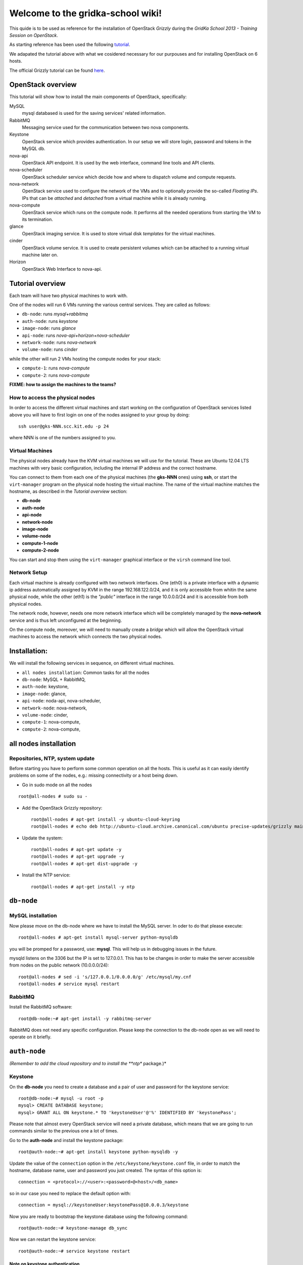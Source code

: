 Welcome to the gridka-school wiki!
==================================

This quide is to be used as reference for the installation of
OpenStack `Grizzly` during the `GridKa School 2013 - Training Session on
OpenStack`. 

As starting reference has been used the following `tutorial
<https://github.com/mseknibilel/OpenStack-Grizzly-Install-Guide/blob/master/OpenStack_Grizzly_Install_Guide.rst>`_.

We adapated the tutorial above with what we cosidered necessary for our purpouses and for installing OpenStack on
6 hosts.

The official Grizzly tutorial can be found `here
<http://docs.openstack.org/grizzly/openstack-compute/install/apt/content/>`_.


OpenStack overview
------------------

This tutorial will show how to install the main components of
OpenStack, specifically:

MySQL
    mysql databased is used for the saving services' related information.

RabbitMQ
    Messaging service used for the communication between two nova components.

Keystone
    OpenStack service which provides authentication. In our setup we
    will store login, password and tokens in the MySQL db.

nova-api
    OpenStack API endpoint. It is used by the web interface, command line
    tools and API clients.

nova-scheduler
    OpenStack scheduler service which decide how and where 
    to dispatch volume and compute requests.

nova-network
    OpenStack service used to configure the network of the VMs and to
    optionally provide the so-called *Floating IPs*. IPs that can be
    *attached* and *detached* from a virtual machine while it is
    already running.

nova-compute
    OpenStack service which runs on the compute node. It performs all the
    needed operations from starting the VM to its termination.

glance
    OpenStack imaging service. It is used to store virtual disk *templates*
    for the virtual machines.

cinder
    OpenStack volume service. It is used to create persistent volumes which
    can be attached to a running virtual machine later on.

Horizon
    OpenStack Web Interface to nova-api.


Tutorial overview
-----------------

Each team will have two physical machines to work with.

One of the nodes will run 6 VMs running the various central services. 
They are called as follows:

* ``db-node``:  runs *mysql+rabbitmq*  
* ``auth-node``: runs *keystone*
* ``image-node``: runs *glance*
* ``api-node``: runs *nova-api+horizon+nova-scheduler*
* ``network-node``: runs *nova-network*
* ``volume-node``: runs *cinder*

while the other will run 2 VMs hosting the compute nodes for your stack:

* ``compute-1``: runs *nova-compute*
* ``compute-2``: runs *nova-compute*


**FIXME: how to assign the machines to the teams?**

How to access the physical nodes
++++++++++++++++++++++++++++++++

In order to access the different virtual machines and start working on the 
configuration of OpenStack services listed above you will have to first login 
on one of the nodes assigned to your group by doing::

        ssh user@gks-NNN.scc.kit.edu -p 24

where NNN is one of the numbers assigned to you.

Virtual Machines
++++++++++++++++

The physical nodes already have the KVM virtual machines we will use
for the tutorial. These are Ubuntu 12.04 LTS machines with very basic
configuration, including the internal IP address and the correct
hostname.

You can connect to them from each one of the physical machines (the
**gks-NNN** ones) using **ssh**, or start the ``virt-manager`` program
on the physical node hosting the virtual machine. The name of the
virtual machine matches the hostname, as described in the *Tutorial
overview* section:

* **db-node**
* **auth-node**
* **api-node**
* **network-node**
* **image-node**
* **volume-node**
* **compute-1-node**
* **compute-2-node**

You can start and stop them using the ``virt-manager`` graphical
interface or the ``virsh`` command line tool.

Network Setup
+++++++++++++

Each virtual machine is already configured with two network
interfaces. One (eth0) is a private interface with a dynamic ip
address automatically assigned by KVM in the range 192.168.122.0/24,
and it is only accessible from whitin the same physical node, while
the other (eth1) is the *"public"* interface in the range 10.0.0.0/24
and it is accessible from both physical nodes.

The network node, however, needs one more network interface which will
be completely managed by the **nova-network** service and is thus left
unconfigured at the beginning.

On the compute node, moreover, we will need to manually create a
*bridge* which will allow the OpenStack virtual machines to access the
network which connects the two physical nodes.


Installation:
-------------

We will install the following services in sequence, on different
virtual machines.

* ``all nodes installation``: Common tasks for all the nodes
* ``db-node``: MySQL + RabbitMQ,
* ``auth-node``: keystone,
* ``image-node``: glance,
* ``api-node``: noda-api, nova-scheduler,
* ``network-node``: nova-network,
* ``volume-node``: cinder,
* ``compute-1``: nova-compute,
* ``compute-2``: nova-compute,


all nodes installation
--------------------------

Repositories, NTP, system update
++++++++++++++++++++++++++++++++

Before starting you have to perform some common operation on all the hosts. This is
useful as it can easily identify problems on some of the nodes, e.g.: missing connectivity 
or a host being down. 

* Go in sudo mode on all the nodes

::

    root@all-nodes # sudo su - 


* Add the OpenStack Grizzly repository::

    root@all-nodes # apt-get install -y ubuntu-cloud-keyring
    root@all-nodes # echo deb http://ubuntu-cloud.archive.canonical.com/ubuntu precise-updates/grizzly main > /etc/apt/sources.list.d/grizzly.list


* Update the system::
 
    root@all-nodes # apt-get update -y
    root@all-nodes # apt-get upgrade -y 
    root@all-nodes # apt-get dist-upgrade -y    

* Install the NTP service::

    root@all-nodes # apt-get install -y ntp 


``db-node``
-----------


MySQL installation
++++++++++++++++++

Now please move on the db-node where we have to install the MySQL server.
In oder to do that please execute::

    root@all-nodes # apt-get install mysql-server python-mysqldb 


you will be promped for a password, use: **mysql**. This will help us
in debugging issues in the future.

mysqld listens on the 3306 but the IP is set to 127.0.0.1. This has to
be changes in order to make the server accessible from nodes on the
public network (10.0.0.0/24)::

    root@all-nodes # sed -i 's/127.0.0.1/0.0.0.0/g' /etc/mysql/my.cnf
    root@all-nodes # service mysql restart


RabbitMQ
++++++++

Install the RabbitMQ software::

    root@db-node:~# apt-get install -y rabbitmq-server
        

RabbitMQ does not need any specific configuration. Please keep the
connection to the db-node open as we will need to operate on it
briefly.


``auth-node``
-------------

*(Remember to add the cloud repository and to install the **ntp** package.)*

Keystone
++++++++

On the **db-node** you need to create a database and a pair of user
and password for the keystone service::

    root@db-node:~# mysql -u root -p
    mysql> CREATE DATABASE keystone;
    mysql> GRANT ALL ON keystone.* TO 'keystoneUser'@'%' IDENTIFIED BY 'keystonePass';

Please note that almost every OpenStack service will need a private
database, which means that we are going to run commands similar to the
previous one a lot of times.

Go to the **auth-node** and install the keystone package::

    root@auth-node:~# apt-get install keystone python-mysqldb -y
        
Update the value of the ``connection`` option in the
``/etc/keystone/keystone.conf`` file, in order to match the hostname,
database name, user and password you just created. The syntax of this
option is::

    connection = <protocol>://<user>:<password>@<host>/<db_name>

so in our case you need to replace the default option with::

    connection = mysql://keystoneUser:keystonePass@10.0.0.3/keystone

Now you are ready to bootstrap the keystone database using the
following command::

    root@auth-node:~# keystone-manage db_sync

Now we can restart the keystone service::

    root@auth-node:~# service keystone restart


Note on keystone authentication
~~~~~~~~~~~~~~~~~~~~~~~~~~~~~~~

In order to create users, projects or roles in keystone you need to
access it using an administrative user (which is not automatically
created at the beginning), or you can also use the "*admin token*", a
shared secret that is stored in the keystone configuration file and
can be used to create the initial administrator password.

The default admin token is ``ADMIN``, but you can (and you **should**,
in a production environment) update it by changing the ``admin_token``
option in the ``/etc/keystone/keystone.conf`` file.

Keystone listens on two different ports, one (5000) is for public access,
while the other (35357) is for administrative access. You will usually access
the public one but when using the admin token you can only use the
administrative one.

To specify the admin token and endpoint (or user, password and
endpoint) you can either use the keystone command line options or set
some environment variables. Please note that this behavior is common
to all OpenStack command line tools, although the syntax and the
command line options may change.

In our case, since we don't have an admin user yet and we need to use
the admin token, we will set the following environment variables::

    root@auth-node:~# export SERVICE_TOKEN="ADMIN"
    root@auth-node:~# export SERVICE_ENDPOINT="http://10.0.0.4:35357/v2.0"

Creation of the admin user
~~~~~~~~~~~~~~~~~~~~~~~~~~

In order to work with keystone we will need to create an admin user
and to create a few basic projects and roles.

Please note that we will sometimes use the word ``tenant`` instead of
``project``, since the latter is actually the new name of the former,
and while the web interface uses ``project`` most of the commands
still use ``tenant``.

We will now create two tenants: **admin** and **service**. The first
one is used for the admin user, while the second one is used for the
users we will create for the various services (image, volume, nova
etc...). The following commands will work assuming you already set the
correct environment variables::

    root@auth-node:~# keystone tenant-create --name=admin
    root@auth-node:~# keystone tenant-create --name=service

Create the **admin** user::

    root@auth-node:~# keystone user-create --name=admin --pass=keystoneAdmin

Go on by creating the different roles::

    root@auth-node:~# keystone role-create --name=admin
    root@auth-node:~# keystone role-create --name=KeystoneAdmin
    root@auth-node:~# keystone role-create --name=KeystoneServiceAdmin
    root@auth-node:~# keystone role-create --name=Member

This roles are checked by different services. It is not really easy
to know which service checks for which role, but on a very basic
installation you can just live with ``Member`` (to be used for all the
standard users) and ``admin`` (to be used for the OpenStack
administrators).

Roles are assigned to an user **per-tenant**. However, if you have the
admin role on just one tenant **you actually are the administrator of
the whole OpenStack installation!**

Assign administrative roles to the admin user::

    root@auth-node:~# keystone user-role-add --user admin --role admin --tenant admin 
    root@auth-node:~# keystone user-role-add --user admin --role KeystoneAdmin --tenant admin 
    root@auth-node:~# keystone user-role-add --user admin --role KeystoneServiceAdmin --tenant admin

From now on, you can access keystone using the admin user either by
using the following command line options::

    root@any-host:~# keystone --os-user admin --os-tenant-name admin --os-password keystoneAdmin --os-auth-url http://10.0.0.4:5000/v2.0

or by setting the following environment variables and run keystone
without the previous options::

    root@any-host:~# export OS_USERNAME=admin
    root@any-host:~# export OS_PASSWORD=keystoneAdmin
    root@any-host:~# export OS_TENANT_NAME=admin
    root@any-host:~# export OS_AUTH_URL=http://10.0.0.4/5000/v2.0


Creation of the endpoint
~~~~~~~~~~~~~~~~~~~~~~~~

Keystone is not only used to store information about users, passwords
and projects, but also to store a catalog of the availables services
the OpenStack cloud is offering. To each service is then assigned an
*endpoint* which basically consists of a set of three urls (public,
internal, administrative) and a region.

Of course keystone itself is a service ("identity") so it needs its
own service and endpoint.

The "**identity**" service is created with the following command::

    root@auth-node:~# keystone service-create --name keystone --type identity --description 'Keystone Identity Service'

    +-------------+----------------------------------+
    |   Property  |              Value               |
    +-------------+----------------------------------+
    | description |        OpenStack Identity        |
    |      id     | a92e4230026d4e0a9f16c538781f85a4 |
    |     name    |             keystone             |
    |     type    |             identity             |
    +-------------+----------------------------------+

The output will print the **id** associated with this service. This is
needed by the next command, and is passed as argument of the
``--service-id`` option.

The following command will create an endpoint associated to this
service::

    root@auth-node:~# keystone endpoint-create --region RegionOne --service-id a92e4230026d4e0a9f16c538781f85a4
        --publicurl 'http://10.0.0.4:5000/v2.0' --adminurl 'http://10.0.0.4:35357/v2.0'
        --internalurl 'http://10.0.0.4:5000/v2.0'

    +-------------+----------------------------------+
    |   Property  |              Value               |
    +-------------+----------------------------------+
    |   adminurl  |    http://10.0.0.4:35357/v2.0    |
    |      id     | 597a9a3db82148bdbb56a9f43360a95f |
    | internalurl |    http://10.0.0.4:5000/v2.0     |
    |  publicurl  |    http://10.0.0.4:5000/v2.0     |
    |    region   |            RegionOne             |
    |  service_id | a92e4230026d4e0a9f16c538781f85a4 |
    +-------------+----------------------------------+

The argument of the ``--region`` option is the region name. For
semplicity we will always use the name ``RegionOne`` since we are
doing a very simple installation with one availability region only.

To get a listing of the available services the command is::

    root@auth-node:~# keystone service-list
    +----------------------------------+----------+--------------+------------------------------+
    |                id                |   name   |     type     |         description          |
    +----------------------------------+----------+--------------+------------------------------+
    | a92e4230026d4e0a9f16c538781f85a4 | keystone |   identity   |  Keystone Identity Service   |
    +----------------------------------+----------+--------------+------------------------------+

while a list of endpoints is shown by the command::

    root@auth-node:~# keystone endpoint-list
    +----------------------------------+-----------+------------------------------------+------------------------------------+------------------------------------+
    |                id                |   region  |             publicurl              |            internalurl             |              adminurl              |
    +----------------------------------+-----------+------------------------------------+------------------------------------+------------------------------------+
    | 597a9a3db82148bdbb56a9f43360a95f | RegionOne |     http://10.0.0.4:5000/v2.0      |     http://10.0.0.4:5000/v2.0      |     http://10.0.0.4:35357/v2.0     |
    +----------------------------------+-----------+------------------------------------+------------------------------------+------------------------------------+


``image-node``
--------------

*(Remember to add the cloud repository and to install the **ntp** package.)*

Glance
++++++

Glance is the name of the image service of OpenStack. It is
responsible to store the images that will be used as templates to
start the virtual machines. We will use the default configuration and
only do the minimal changes to match our configuration.

Similarly to what we did for the keystone service, also for the glance
service we need to create a database and a pair of user and password
for it.

Move then to the **db-node** and run::

    root@image-node:~# mysql -u root -p
    mysql> CREATE DATABASE glance;
    mysql> GRANT ALL ON glance.* TO 'glanceUser'@'%' IDENTIFIED BY 'glancePass';

On the **auth-node** instead we need to create an **image** service
and an endpoint associated with it. The following commands assume you
already set the environment variables needed to run keystone without
specifying login, password and endpoint all the times.

First of all, we need to get the **id** of the **service** tenant::

    root@image-node:~# keystone tenant-get service
    +-------------+---------------------------------------+
    |   Property  |              Value                    |
    +-------------+---------------------------------------+
    | description |                                       |
    |   enabled   |               True                    |
    |      id     |   6e0864cd071c4806a05b32b1f891d4e0    |
    |     name    |             service                   |
    +-------------+---------------------------------------+

then we need to create a keystone user for the glance service,
associated with the **service** tenant::

    root@image-node:~# keystone user-create --name=glance --pass=glanceServ --tenant-id 6e0864cd071c4806a05b32b1f891d4e0
    +----------+----------------------------------+
    | Property |              Value               |
    +----------+----------------------------------+
    |  email   |                                  |
    | enabled  |               True               |
    |    id    | fc71fbf5814d434097d2f873db364797 |
    |   name   |              glance              |
    | tenantId | 6e0864cd071c4806a05b32b1f891d4e0 |
    +----------+----------------------------------+        

FIXME: is this really needed???

Then we need to give admin permissions to it::

    root@image-node:~# keystone user-role-add --tenant service --user glance --role admin

Please note that we could have created only one user for all the
services, but this is a cleaner solution.

We need then to create the **image** service::

    root@image-node:~# keystone service-create --name glance --type image --description 'Glance Image Service'
    +-------------+----------------------------------+
    |   Property  |              Value               |
    +-------------+----------------------------------+
    | description |       Glance Image Service       |
    |      id     | 4edbbac249de4cd7914fde693b0f404c |
    |     name    |             glance               |
    |     type    |              image               |
    +-------------+----------------------------------+

and the related endpoint::

    root@image-node:~# keystone endpoint-create --region RegionOne --service-id 4edbbac249de4cd7914fde693b0f404c 
        --publicurl 'http://10.0.0.5:9292/v2' --adminurl 'http://10.0.0.5:9292/v2' --internalurl 'http://10.0.0.5:9292/v2'
    +-------------+----------------------------------+
    |   Property  |              Value               |
    +-------------+----------------------------------+
    |   adminurl  |     http://10.0.0.5:9292/v2      |
    |      id     | baafe80022984f2c84159a3d6612f00a |
    | internalurl |     http://10.0.0.5:9292/v2      |
    |  publicurl  |     http://10.0.0.5:9292/v2      |
    |    region   |            RegionOne             |
    |  service_id | 4edbbac249de4cd7914fde693b0f404c |
    +-------------+----------------------------------+

On the **image-node** install the **glance** package::

    root@image-node:~# apt-get install glance

To configure the glance service we need to edit a few files in ``/etc/glance``:

On the ``/etc/glance/glance-api-paste.ini`` file, we need to adjust
the **filter:authtoken** section so that it matches the values we used
when we created the keystone **glance** user::

    [filter:authtoken]
    paste.filter_factory = keystoneclient.middleware.auth_token:filter_factory
    delay_auth_decision = true
    auth_host = 10.0.0.4
    auth_port = 35357
    auth_protocol = http
    admin_tenant_name = service
    admin_user = glance
    admin_password = glanceServ

Similar changes have to be done on the ``/etc/glance/glance-registry-paste.ini`` file::

    [filter:authtoken]
    paste.filter_factory = keystoneclient.middleware.auth_token:filter_factory
    auth_host = 10.0.0.4
    auth_port = 35357
    auth_protocol = http
    admin_tenant_name = service
    admin_user = glance
    admin_password = serviceServ

Information on how to connect to the mysql database are stored in the
``/etc/glance/glance-api.conf`` file. The syntax is similar to the one
used in the``/etc/keystone/keystone.conf`` file,  but the name of the
option is ``sql_connection`` instead::

    sql_connection = mysql://glanceUser:glancePass@10.0.0.4/glance

We also need to specify the rabbitmq host. The other rabbit parameters
should be fine::

    rabbit_host = 10.0.0.3

Finally, we need to specify which paste pipeline we are using. We are not
entering in details here, just check that the following option is present::

    [paste_deploy]
    flavor = keystone

Similar changes need to be done in the
``/etc/glance/glance-registry.conf``, both for the mysql connection::

    sql_connection = mysql://glanceUser:glancePass@10.0.0.4/glance

and for the paste pipeline::

    [paste_deploy]
    flavor = keystone

Like we did with keystone, we need to populate the glance database::

    root@image-node:~# glance-manage db_sync

Now we are ready to restart the glance services::

    root@image-node:~# service glance-api restart
    root@image-node:~# service glance-registry restart

FIXME: missing how to test glance and upload the first image


Further improvements
~~~~~~~~~~~~~~~~~~~~

By default glance will store all the images as files in
``/var/lib/glance/images``, but other options are available. You can
store the images on a s3 or swift object storage, for instance, or on
a RDB (gluster) storage. This is changed by the option
``default_store`` in the ``/etc/glance/glance-api.conf`` configuration
file, and depending on the type of store you will have various other
options, like the path for the *filesystem* store, or the access and
secret keys for the s3 store, or rdb configuration options.

Please refer to the official documentation to change these values.


``volume-node``
+++++++++++++++

Cinder
++++++

The OpenStack Block Storage API allows manipulation of volumes, volume
types (similar to compute flavors) and volume snapshots. Bellow you
can find the information on how to install and configure cinder using
a local VG.

First move to the **db-node** and create the database:

::

    root@db-node:~# mysql -u root -p
    mysql> CREATE DATABASE cinder;
    mysql> GRANT ALL ON cinder.* TO 'cinderUser'@'%' IDENTIFIED BY 'cinderPass';


* Install the cinder packages:

::

    root@volume-node:~# apt-get install -y cinder-api cinder-scheduler cinder-volume iscsitarget open-iscsi iscsitarget-dkms python-mysqldb  python-cinderclient tgt
        
  We have to create an endpoint for the volume service. This is to be
  done on the **auth-node**, so please login there and follow the steps:

* Setup the environment:

::   

    root@auth-node:~# export MYSQL_USER=keystoneUser
    root@auth-node:~# export MYSQL_DATABASE=keystone
    root@auth-node:~# export MYSQL_HOST=10.0.0.3
    root@auth-node:~# export MYSQL_PASSWORD=keystonePass
        
* Source the keystone_creds file you've created previously:

::

    root@auth-node:~# source keystone_creds
        
* Export the Keystone region variable:

::

    root@auth-node:~# export KEYSTONE_REGION=RegionOne
        
        
* Create the cinder user and add the role by doing.

  First get the service tenant id::

    root@auth-node:~# keystone tenant-get service
    +-------------+---------------------------------------+
    |   Property  |              Value                    |
    +-------------+---------------------------------------+
    | description |                                       |
    |   enabled   |               True                    |
    |      id     |   6e0864cd071c4806a05b32b1f891d4e0    |
    |     name    |             service                   |
    +-------------+---------------------------------------+

  Once you have it create the user and add the role::

    root@auth-node:~# keystone user-create --name=cinder --pass=cinderServ --tenant-id 6e0864cd071c4806a05b32b1f891d4e0
    +----------+----------------------------------+
    | Property |              Value               |
    +----------+----------------------------------+
    |  email   |                                  |
    | enabled  |               True               |
    |    id    | 3cbe0aab435c435490c200b94908aab2 |
    |   name   |              cinder              |
    | tenantId | 6e0864cd071c4806a05b32b1f891d4e0 |
    +----------+----------------------------------+
    
    root@auth-node:~# keystone user-role-add --tenant service --user cinder --role admin

* Create the volume service by doing::

    root@auth-node:~# keystone service-create --name cinder --type volume --description 'Volume Service of OpenStack'
    +-------------+----------------------------------+
    |   Property  |              Value               |
    +-------------+----------------------------------+
    | description |   Volume Service of OpenStack    |
    |      id     | 2b6252b673d84019aa6b75e702d1b0ab |
    |     name    |              cinder              |
    |     type    |              volume              |
    +-------------+----------------------------------+


* Create the endpoint:

  First get the volume service id::

    root@auth-node:~# keystone service-list
    +----------------------------------+----------+----------+-----------------------------+
    |                id                |   name   |   type   |         description         |
    +----------------------------------+----------+----------+-----------------------------+
    | 2b6252b673d84019aa6b75e702d1b0ab |  cinder  |  volume  | Volume Service of OpenStack |
    ........................................................................................
        
  Once you have it add the new end-point::


    root@auth-node:~# keystone endpoint-create --region RegionOne --service-id 2b6252b673d84019aa6b75e702d1b0ab
         --publicurl 'http://10.0.0.8:8776/v1/$(tenant_id)s' --adminurl 'http://10.0.0.8:8776/v1/$(tenant_id)s' 
         --internalurl 'http://10.0.0.8:8776/v1/$(tenant_id)s'
    +-------------+---------------------------------------+
    |   Property  |                 Value                 |
    +-------------+---------------------------------------+
    |   adminurl  | http://10.0.0.8:8776/v1/$(tenant_id)s |
    |      id     |    afc967da2a1b400792dc9c51c4fa728a   |
    | internalurl | http://10.0.0.8:8776/v1/$(tenant_id)s |
    |  publicurl  | http://10.0.0.8:8776/v1/$(tenant_id)s |
    |    region   |               RegionOne               |
    |  service_id |    2b6252b673d84019aa6b75e702d1b0ab   |
    +-------------+---------------------------------------+

  Once you are done please go back to the **volume-node**.

Configuration.

* Open the ``/etc/cinder/api-paste.ini`` file and edit the
  **filter:authtoken** section like::

    [filter:authtoken]
    paste.filter_factory = keystoneclient.middleware.auth_token:filter_factory
    service_protocol = http
    service_host = 10.0.0.6
    service_port = 5000
    auth_host = 10.0.0.4
    auth_port = 35357
    auth_protocol = http
    admin_tenant_name = service
    admin_user = cinder
    admin_password = cinderServ
    signing_dir = /var/lib/cinder
        
* Open then the ``/etc/cinder/cinder.conf`` and edit the **[DEFAULT]**
  section like this::

    [DEFAULT]
    rootwrap_config=/etc/cinder/rootwrap.conf
    sql_connection = mysql://cinderUser:cinderPass@10.0.0.3/cinder
    api_paste_config = /etc/cinder/api-paste.ini
    rabbit_host=10.0.0.3
    iscsi_helper=ietadm
    volume_name_template = volume-%s
    volume_group = cinder-volume
    verbose = True
    auth_strategy = keystone
    iscsi_ip_address=10.0.0.8
        
* Sync the database::

    root@volume-node:~# cinder-manage db sync
        
Configure volume space services.

* Edit the  ``/etc/default/iscsitarget`` to 'True'.

* Start the services::

    root@volume-node:~# service iscsitarget start
    root@volume-node:~# service open-iscsi start

* Create a volumegroup and name it cinder-volume::

    root@volume-node:~# dd if=/dev/zero of=cinder-volumes bs=1 count=0 seek=2G
    root@volume-node:~# fdisk /dev/vdb
    #Type as follows:
    n
    p
    1
    ENTER
    ENTER
    w
        
* Create the physical volume first and then the volume groups::

    root@volume-node:~# pvcreate /dev/vdb1
        Physical volume "/dev/vdb1" successfully created
    root@volume-node:~# vgcreate cinder-volume /dev/vdb1
        Volume group "cinder-volume" successfully created
            

* Restart cinder-{api,scheduler,volume} services

* Verify they are running.

* Test glance::

    root@volume-node:~# cinder --os-username admin --os-password keystoneAdmin
        --os-tenant-name admin --os-auth-url http://10.0.0.4:5000/v2.0 create --display-name test 1
    +---------------------+--------------------------------------+
    |       Property      |                Value                 |
    +---------------------+--------------------------------------+
    |     attachments     |                  []                  |
    |  availability_zone  |                 nova                 |
    |       bootable      |                false                 |
    |      created_at     |      2013-08-08T15:05:56.983964      |
    | display_description |                 None                 |
    |     display_name    |                 test                 |
    |          id         | 4a811e1a-28cc-4354-b8fd-d8857b8e2667 |  
    |       metadata      |                  {}                  |
    |         size        |                  1                   |
    |     snapshot_id     |                 None                 |
    |     source_volid    |                 None                 |
    |        status       |               creating               |
    |     volume_type     |                 None                 |
    +---------------------+--------------------------------------+
        
    root@volume-node:~# cinder --os-username admin --os-password keystoneAdmin
        --os-tenant-name admin --os-auth-url http://10.0.0.4:5000/v2.0 list
    +--------------------------------------+-----------+--------------+------+-------------+----------+-------------+
    |                  ID                  |   Status  | Display Name | Size | Volume Type | Bootable | Attached to |
    +--------------------------------------+-----------+--------------+------+-------------+----------+-------------+
    | 4a811e1a-28cc-4354-b8fd-d8857b8e2667 | available |     test     |  1   |     None    |  false   |             |
    +--------------------------------------+-----------+--------------+------+-------------+----------+-------------+
                
    root@volume-node:~# cinder --os-username admin --os-password keystoneAdmin
        --os-tenant-name admin --os-auth-url http://10.0.0.4:5000/v2.0 delete 4a811e1a-28cc-4354-b8fd-d8857b8e2667


``api-node``
++++++++++++

Nova
++++

Now that he have installed a lot of infrastructure, it is time to actually get the 
compute part of our cloud up and running - otherwise, what good would it be?

In this section we are going to install and configure
the OpenStack nova services. 

First move to the **db-node** and create the database::

    root@db-node:~# mysql -u root -p
    
    mysql> CREATE DATABASE nova;
    mysql> GRANT ALL ON nova.* TO 'novaUser'@'%' IDENTIFIED BY 'novaPass';

Go **back to the api-node** and install::

    root@api-node:~# apt-get install nova-api nova-cert novnc nova-consoleauth nova-scheduler nova-novncproxy nova-doc nova-conductor

which are the nova components needed.


We have to create now an endpoint for the OpenStack nova service. This is to be
done on the **auth-node**, so please login there and follow the steps:

* Setup the environment::

    root@auth-node:~# export MYSQL_USER=keystoneUser
    root@auth-node:~# export MYSQL_DATABASE=keystone
    root@auth-node:~# export MYSQL_HOST=10.0.0.3
    root@auth-node:~# export MYSQL_PASSWORD=keystonePass
        
* Source the kyestone_creds file you've created previously::

    root@auth-node:~# source keystone_creds
        
* Export the Keystone region variable::

    root@auth-node:~# export KEYSTONE_REGION=RegionOne

* Create the glance user and add the role by doing.

Get the service tenant id::

    root@auth-node:~# keystone tenant-get service
    +-------------+---------------------------------------+
    |   Property  |              Value                    |
    +-------------+---------------------------------------+
    | description |                                       |
    |   enabled   |               True                    |
    |      id     |   6e0864cd071c4806a05b32b1f891d4e0    |
    |     name    |             service                   |
    +-------------+---------------------------------------+


After that create the user and add the role using the service id::

    root@auth-node:~# keystone user-create --name=nova --pass=novaServ --tenant-id 6e0864cd071c4806a05b32b1f891d4e0
    +----------+----------------------------------+
    | Property |              Value               |
    +----------+----------------------------------+
    |  email   |                                  |
    | enabled  |               True               |
    |    id    | 1313793a3d1b452ca9558f53fe0db69c |
    |   name   |               nova               |
    | tenantId | 6e0864cd071c4806a05b32b1f891d4e0 |
    +----------+----------------------------------+
    
    root@auth-node:~# keystone user-role-add keystone user-role-add --tenant service --user nova --role admin

* Create the nova and ec2 services by doing::


    root@auth-node:~# keystone service-create --name nova --type compute --description 'Compute Service of OpenStack'
    +-------------+----------------------------------+
    |   Property  |              Value               |
    +-------------+----------------------------------+
    | description |    OpenStack Compute Service     |
    |      id     | 175320193f8e4122b8f21bd2b454b672 |
    |     name    |               nova               |
    |     type    |             compute              |
    +-------------+----------------------------------+
    
    
    root@auth-node:~# keystone service-create --name ec2 --type ec2 --description 'EC2 service of OpenStack'
    +-------------+----------------------------------+
    |   Property  |              Value               |
    +-------------+----------------------------------+
    | description |     EC2 service of OpenStack     |
    |      id     | 5e362e6bf75642259276d6c29a2b6749 |
    |     name    |               ec2                |
    |     type    |               ec2                |
    +-------------+----------------------------------+


* Create the endpoint:

First get the nova and ec2 service ids:

::

    root@auth-node:~# keystone service-list
    +----------------------------------+--------+---------+----------------------------+
    |                id                |  name  |   type  |        description         |
    +----------------------------------+--------+---------+----------------------------+
    | 5e362e6bf75642259276d6c29a2b6749 |  ec2   |   ec2   |  EC2 service of OpenStack  |
    | 4edbbac249de4cd7914fde693b0f404c | glance |  image  | Image Service of OpenStack |
    | 175320193f8e4122b8f21bd2b454b672 |  nova  | compute | OpenStack Compute Service  |
    +----------------------------------+--------+---------+----------------------------+

we have to create two end-points: ec2 and compute
        
In order to do that for the nova service please do:

::

    root@auth-node:~# keystone endpoint-create --region RegionOne --service-id 175320193f8e4122b8f21bd2b454b672
      --publicurl 'http://10.0.0.6:8774/v2/$(tenant_id)s' --adminurl 'http://10.0.0.6:8774/v2/$(tenant_id)s' 
      --internalurl 'http://10.0.0.6:8774/v2/$(tenant_id)s'
    
    +-------------+---------------------------------------+
    |   Property  |                 Value                 |
    +-------------+---------------------------------------+
    |   adminurl  | http://10.0.0.6:8774/v2/$(tenant_id)s |
    |      id     |    24cd124974e7441da4557143865ea6de   |
    | internalurl | http://10.0.0.6:8774/v2/$(tenant_id)s |
    |  publicurl  | http://10.0.0.6:8774/v2/$(tenant_id)s |
    |    region   |               RegionOne               |
    |  service_id |    175320193f8e4122b8f21bd2b454b672   |
    +-------------+---------------------------------------+

And for the ec2 service instead:

::

    root@auth-node:~# keystone endpoint-create --region RegionOne --service-id 5e362e6bf75642259276d6c29a2b6749 \
       --publicurl 'http://10.0.0.6:8773/services/Cloud' --adminurl 'http://10.0.0.6:8773/services/Admin'
       --internalurl 'http://10.0.0.6:8773/services/Cloud'
       
    +-------------+-------------------------------------+
    |   Property  |                Value                |
    +-------------+-------------------------------------+
    |   adminurl  | http://10.0.0.6:8773/services/Admin |
    |      id     |   f6df5c37d2644d5498dd81ddbc70882b  |
    | internalurl | http://10.0.0.6:8773/services/Cloud |
    |  publicurl  | http://10.0.0.6:8773/services/Cloud |
    |    region   |              RegionOne              |
    |  service_id |   5e362e6bf75642259276d6c29a2b6749  |
    +-------------+-------------------------------------+

* Adapt the ``/etc/nova/api-paste.ini`` file on the **api-node** with:

::

    [filter:authtoken]
    paste.filter_factory = keystoneclient.middleware.auth_token:filter_factory
    auth_host = 10.0.0.4
    auth_port = 35357
    auth_protocol = http
    admin_tenant_name = service
    admin_user = nova
    admin_password = novaServ
    signing_dir = /tmp/keystone-signing
    # Workaround for https://bugs.launchpad.net/nova/+bug/1154809
    auth_version = v2.0

* Adapt the ``/etc/nova/nova.conf`` file with:

::

    [DEFAULT]
    logdir=/var/log/nova
    state_path=/var/lib/nova
    lock_path=/run/lock/nova
    verbose=True
    api_paste_config=/etc/nova/api-paste.ini
    compute_scheduler_driver=nova.scheduler.simple.SimpleScheduler
    rabbit_host=10.0.0.3
    nova_url=http://10.0.0.6:8774/v1.1/
    sql_connection=mysql://novaUser:novaPass@10.0.0.3/nova
    root_helper=sudo nova-rootwrap /etc/nova/rootwrap.conf

    # Auth
    use_deprecated_auth=false
    auth_strategy=keystone

    # Imaging service
    glance_api_servers=10.0.0.5:9292
    image_service=nova.image.glance.GlanceImageService

    # Vnc configuration
    novnc_enabled=true
    novncproxy_base_url=http://10.0.0.6:6080/vnc_auto.html
    novncproxy_port=6080
    vncserver_proxyclient_address=10.0.0.6
    vncserver_listen=0.0.0.0

    #Metadata
    service_quantum_metadata_proxy = True
    quantum_metadata_proxy_shared_secret = helloOpenStack

    # Compute #
    compute_driver=libvirt.LibvirtDriver

    # Cinder #
    volume_api_class=nova.volume.cinder.API
    osapi_volume_listen_port=5900

* Sync the nova database::

    root@api-node:~# nova-manage db sync 
      
      
* Restart all the nova services in ``/etc/init.d/nova-*``

* Check nova services:

::

    root@api-node:~# nova-manage service list


Nova-compute (does not need an endpoint)
++++++++++++++++++++++++++++++++++++++++

Install grizzly repository on the compute node. Install and configure KVM

* Edit the qemu.conf with the needed options as specified in the tutorial (uncomment cgrout, ... )
* Edit libvirt.conf (follow the tutorial)
* Edit libvirt-bin.conf (follow the tutorial)
* Modify l'API in api-paste.ini in order to abilitate access to keystone.

Software installation
~~~~~~~~~~~~~~~~~~~~~

Since we cannot use KVM because our compute nodes are virtualized and
the host node does not support *nested virtualization*, we install
**qemu** instead of **kvm**::

    root@compute-1 # apt-get install -y nova-compute-qemu

This will also install the **nova-compute** package.

..
   Check that the ``ebtables`` package is installed::

       root@compute-1 # dpkg -l ebtables

Network configuration
~~~~~~~~~~~~~~~~~~~~~

Configure the internal bridge. In order to do that you will need to
login using the console. 

Open virt-manager, login as root and shutdown the *network*::

    root@compute-1 # /etc/init.d/networking stop

From the ``/etc/network/interfaces`` file you have to remove the old
lines related to the internal ``eth1`` network and replace them with
the following lines, which will configure a bridge called **br100**
and attach the **eth1** physical interface to it::

    #auto eth1
    #iface eth1 inet static
    # address 10.0.0.20
    # netmask 255.255.255.0

    auto br100
    iface br100 inet static
        address      10.0.0.20
        netmask      255.255.255.0
        pre-up ifconfig eth1 0.0.0.0 
        bridge-ports eth1
        bridge_stp   off
        bridge_fd    0

(This is valid for **compute-1**, please update the IP address when configuring **compute-2**)

Now you can setup again the network::

    root@compute-1 # /etc/init.d/networking start

The **br100** interface should now be up&running::

    root@compute-1 # ifconfig br100
    br100     Link encap:Ethernet  HWaddr 52:54:00:c7:1a:7b  
              inet addr:10.0.0.20  Bcast:0.0.0.0  Mask:255.255.255.255
              inet6 addr: fe80::5054:ff:fec7:1a7b/64 Scope:Link
              UP BROADCAST RUNNING MULTICAST  MTU:1500  Metric:1
              RX packets:6 errors:0 dropped:0 overruns:0 frame:0
              TX packets:6 errors:0 dropped:0 overruns:0 carrier:0
              collisions:0 txqueuelen:0 
              RX bytes:272 (272.0 B)  TX bytes:468 (468.0 B)

The following command will show you the physical interfaces associated
to the **br100** bridge::

    root@compute-1 # brctl show
    bridge name	bridge id		STP enabled	interfaces
    br100		8000.525400c71a7b	no		eth1

nova configuration
~~~~~~~~~~~~~~~~~~

The **nova-compute** daemon must be able to connect to the RabbitMQ
and MySQL servers. The minimum information you have to provide in the
``/etc/nova/nova.conf`` file are::

    [DEFAULT]
    logdir=/var/log/nova
    state_path=/var/lib/nova
    lock_path=/run/lock/nova
    verbose=True
    # api_paste_config=/etc/nova/api-paste.ini
    # compute_scheduler_driver=nova.scheduler.simple.SimpleScheduler
    rabbit_host=10.0.0.3
    # nova_url=http://10.0.0.6:8774/v1.1/
    sql_connection=mysql://novaUser:novaPass@10.0.0.3/nova
    root_helper=sudo nova-rootwrap /etc/nova/rootwrap.conf

    # Auth
    use_deprecated_auth=false
    auth_strategy=keystone

    # Imaging service
    glance_api_servers=10.0.0.5:9292
    image_service=nova.image.glance.GlanceImageService

    # Vnc configuration
    novnc_enabled=true
    # novncproxy_base_url=http://10.0.0.6:6080/vnc_auto.html
    # novncproxy_port=6080
    vncserver_proxyclient_address=10.0.0.20
    vncserver_listen=0.0.0.0

    # Compute #
    compute_driver=libvirt.LibvirtDriver

..
   On the ``/etc/nova/api-paste.conf`` we have to put the information
   on how to access the keystone authentication service. Ensure then that
   the following information are present in this file::

       [filter:authtoken]
       paste.filter_factory = keystoneclient.middleware.auth_token:filter_factory
       auth_host = 10.0.0.4
       auth_port = 35357
       auth_protocol = http
       admin_tenant_name = service
       admin_user = nova
       admin_password = novaServ



nova-compute configuration
~~~~~~~~~~~~~~~~~~~~~~~~~~

Ensure that the the ``/etc/nova/nova-compute.conf`` has the correct
libvirt type. For our setup this file should only contain::

    [DEFAULT]
    libvirt_type=qemu

Final check
~~~~~~~~~~~

After restarting the **nova-compute** service::

    root@compute-1 # /etc/init.d/nova-compute restart

you should be able to see the compute node from the **api-node**::

    root@api-node:~# nova-manage service list
    Binary           Host                                 Zone             Status     State Updated_At
    nova-cert        api-node                             internal         enabled    :-)   2013-08-13 13:43:35
    nova-conductor   api-node                             internal         enabled    :-)   2013-08-13 13:43:31
    nova-consoleauth api-node                             internal         enabled    :-)   2013-08-13 13:43:35
    nova-scheduler   api-node                             internal         enabled    :-)   2013-08-13 13:43:35
    nova-compute     compute-1                            nova             enabled    :-)   None      



Nova and Nova-compute: network configuration
++++++++++++++++++++++++++++++++++++++++++++

Networking inside OpenStack / Grizzly is provided by the nova-network component. Here bellow is what has to be done in order to configure networking properly on OpenStack.

General
~~~~~~~


On the node running nova-network we need at least three physical network interfaces. In our current testing configuration we have:

* eth0 for the 840 VLAN (physical network conf.)
* eth1 for the VMs (bridge)
* eth2 for the pubblic (Floating IPs and NAT).

A bridge is needed for the VMs. The host running nova-network manages: NATTING, DHCP, Floating IPs.

On the Main Node
~~~~~~~~~~~~~~~~

Ensure yourself the installation of all the nova components has been done correctly (nova user creation, database, etc) an easy check can be done by issuing::

      root@network-node:~# nova service-list 

Check if the "nova-network" component is installed::

      root@network-node:~ dpkg -l nova-network
      # ii  nova-network                     1:2013.1-0ubuntu2~cloud1             OpenStack Compute - Network manager.

In order get the issues working you have to install also the
"ebtables" software package which administrates the ethernet bridge
frame table::

    root@network-node:~# apt-get install ebtables 

Enable IP Forwarding::

    root@network-node:~# sed -i 's/#net.ipv4.ip_forward=1/net.ipv4.ip_forward=1/' /etc/sysctl.conf

To save you from rebooting, perform the following::

    root@network-node:~# sysctl net.ipv4.ip_forward=1

Add the network bridge in ``/etc/network/interfaces``::

    auto br100
    iface br100 inet static
        address      0.0.0.0
        pre-up ifconfig eth2 0.0.0.0 
        bridge-ports eth2
        bridge_stp   off
        bridge_fd    0

Once you're done bring up the br100 interface.

::

    # ifconfing br100 up

Add the following lines to the ``/etc/nova/nova.conf`` file for the network setup::

      # NETWORK
      network_manager=nova.network.manager.FlatDHCPManager
      force_dhcp_release=True
      dhcpbridge=/usr/bin/nova-dhcpbridge
      dhcpbridge_flagfile=/etc/nova/nova.conf
      firewall_driver=nova.virt.libvirt.firewall.IptablesFirewallDriver
      flat_network_bridge=br100
      fixed_range=10.65.4.0/22
      
      # Not sure it's needed
      # libvirt_use_virtio_for_bridges=True
      vlan_interface=eth2
      flat_interface=eth2
      flat_network_dhcp_start=10.65.4.20
      
      connection_type=libvirt
      network_size=1022
      
      # For floating IPs
      auto_assign_floating_ip=true
      default_floating_pool=public
      public_interface=eth1


On the Compute Node
~~~~~~~~~~~~~~~~~~~

Check if "nova-compute-kvm" has been installed on the compute node::

      root@compute-1:~# dpkg -l | grep nova-compute
      ii  nova-compute                     1:2013.1-0ubuntu2~cloud1                   OpenStack Compute - compute node
      ii  nova-compute-qemu                 1:2013.1-0ubuntu2~cloud1                   OpenStack Compute - compute node (KVM)

Configure the br100 interface by deleting the part related to the eth0 interface and adding the following lines::

      # The primary network interface
        auto br100
        iface br100 inet dhcp
           bridge_ports eth0
           bridge_stp off
           bridge_fd 0

Once you're done bring up the br100 interface.

::

    # ifconfing br100 up

No network inforamtion is needed in the ``/etc/nova/nova.conf`` file on the compute node.

Nova network creation
~~~~~~~~~~~~~~~~~~~~~

You have to create manually a private internal network on the main node::

       root@network-node:~# nova-manage network create --fixed_range_v4 10.65.4.0/22 --num_networks 1 --network_size 1000 --bridge br100 --bridge_interface eth1 net1

Create a floating public network::

       root@network-node:~# nova-manage floating create --ip_range <Public_IP>/NetMask --pool=public

Enable the security groups for ssh and icmp on (needed for the public network)::

       root@network-node:~# nova secgroup-add-role default icmp -1 -1 0.0.0.0/0
       root@network-node:~# nova secgroup-add-rule default tcp 22 22 0.0.0.0/0
       

Horizon
+++++++

After an "apt-get install..." the service should work out of the box by accessing: http://api-node/horizon

Workflow for a VM Creation
--------------------------

Horizon asks Keystone for an authorization.
Keystone is then checking on what the users/tenants are "supposed" to see (in terms of images, quotes, etc). Working nodes are periodically writing their status in the nova-database. When a new request arrives it is processed by the nova-scheduler which writes in the nova-database when a matchmaking with a free resource has been accomplished. On the next poll when the resource reads the nova-database it "realises" that it is supposed to start a new VM. nova-compute writes then the status inside the nova database.

Different sheduling policy and options can be set in the nova's configuration file.

Recap
-----

Small recap on what has to be done for a sevice installation:

* create database,
* create user for the this database in way that in can connects and configure the service.
* create user for the service which has role admin in the tenant service
* define the endpoint


